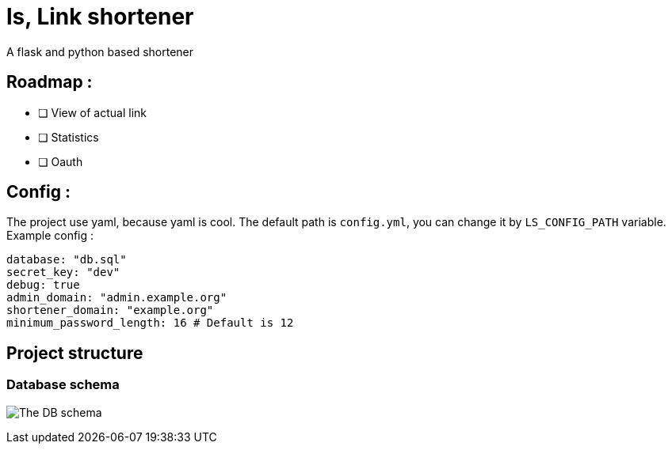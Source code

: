 = ls, Link shortener
A flask and python based shortener

== Roadmap :
* [ ] View of actual link
* [ ] Statistics
* [ ] Oauth

== Config :
The project use yaml, because yaml is cool. The default path is `config.yml`, you can change it by `LS_CONFIG_PATH` variable. Example config :



[,yaml]
----
database: "db.sql"
secret_key: "dev"
debug: true
admin_domain: "admin.example.org"
shortener_domain: "example.org"
minimum_password_length: 16 # Default is 12
----


== Project structure
=== Database schema
image:docs/db.svg[The DB schema]